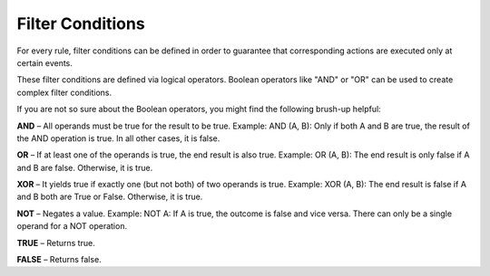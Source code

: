 Filter Conditions
=================

For every rule, filter conditions can be defined in order to guarantee that corresponding actions are executed only at certain events.

These filter conditions are defined via logical operators. Boolean operators like "AND" or "OR" can be used to create complex filter conditions.

If you are not so sure about the Boolean operators, you might find the following brush-up helpful:

**AND** – All operands must be true for the result to be true. Example: AND (A, B): Only if both A and B are true, the result of the AND operation is true. In all other cases, it is false.

**OR** –  If at least one of the operands is true, the end result is also true. Example: OR (A, B): The end result is only false if A and B are false. Otherwise, it is true.

**XOR** – It yields true if exactly one (but not both) of two operands is true. Example: XOR (A, B): The end result is false if A and B both are True or False. Otherwise, it is true.

**NOT** – Negates a value. Example: NOT A: If A is true, the outcome is false and vice versa. There can only be a single operand for a NOT operation.

**TRUE** – Returns true.

**FALSE** – Returns false.
